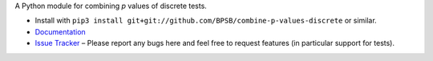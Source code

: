 A Python module for combining *p* values of discrete tests.

* Install with ``pip3 install git+git://github.com/BPSB/combine-p-values-discrete`` or similar.
* `Documentation <https://combine-p-values-discrete.rtfd.io>`_
* `Issue Tracker <https://github.com/BPSB/combine-p-values-discrete/issues>`_ – Please report any bugs here and feel free to request features (in particular support for tests).
